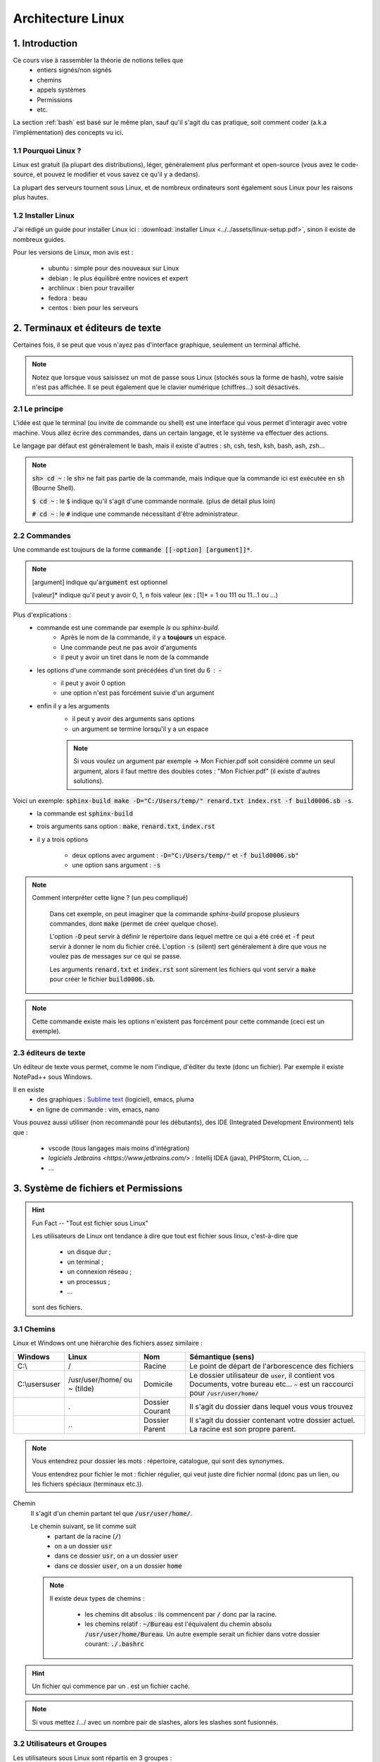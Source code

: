 .. _linux:

================================
Architecture Linux
================================

1. Introduction
================================

Ce cours vise à rassembler la théorie de notions telles que
	* entiers signés/non signés
	* chemins
	* appels systèmes
	* Permissions
	* etc.

La section :ref:`bash` est basé sur le même plan, sauf qu'il s'agit du cas pratique,
soit comment coder (a.k.a l'implémentation) des concepts vu ici.

1.1 Pourquoi Linux ?
***********************

Linux est gratuit (la plupart des distributions), léger, généralement plus performant et open-source
(vous avez le code-source, et pouvez le modifier et vous savez ce qu'il y a dedans).

La plupart des serveurs tournent sous Linux, et de nombreux ordinateurs sont également sous Linux pour les raisons
plus hautes.

1.2 Installer Linux
***********************

J'ai rédigé un guide pour installer Linux ici : :download:`installer Linux <../../assets/linux-setup.pdf>`,
sinon il existe de nombreux guides.

Pour les versions de Linux, mon avis est :

		* ubuntu : simple pour des nouveaux sur Linux
		* debian : le plus équilibré entre novices et expert
		* archlinux : bien pour travailler
		* fedora : beau
		* centos : bien pour les serveurs

2. Terminaux et éditeurs de texte
====================================

Certaines fois, il se peut que vous n'ayez pas d'interface graphique, seulement un terminal affiché.

.. image:: /assets/linux/terminal.png

.. note::

	Notez que lorsque vous saisissez un mot de passe sous Linux (stockés sous la forme de hash),
	votre saisie n'est pas affichée. Il se peut également que le clavier numérique (chiffres...)
	soit désactivés.

2.1 Le principe
***********************

L'idée est que le terminal (ou invite de commande ou shell) est une interface qui vous permet
d'interagir avec votre machine. Vous allez écrire des commandes, dans un certain langage, et le système
va effectuer des actions.

Le langage par défaut est généralement le bash, mais il existe d'autres : sh, csh, tesh, ksh, bash, ash, zsh...

.. note::

	:code:`sh> cd ~` : le :code:`sh>` ne fait pas partie de la commande, mais indique que la commande ici est
	exécutée en :code:`sh` (Bourne Shell).

	:code:`$ cd ~` : le :code:`$` indique qu'il s'agit d'une commande normale. (plus de détail plus loin)

	:code:`# cd ~` : le :code:`#` indique une commande nécessitant d'être administrateur.

2.2 Commandes
***********************

Une commande est toujours de la forme :code:`commande [[-option] [argument]]*`.

.. note::

	[argument] indique qu':code:`argument` est optionnel

	[valeur]* indique qu'il peut y avoir 0, 1, n fois valeur (ex : [1]* = 1 ou 111 ou 11...1 ou ...)

Plus d'explications :
	* commande est une commande par exemple `ls` ou `sphinx-build`.
		* Après le nom de la commande, il y a **toujours** un espace.
		* Une commande peut ne pas avoir d'arguments
		* il peut y avoir un tiret dans le nom de la commande
	* les options d'une commande sont précédées d'un tiret du 6 : :code:`-`
		* il peut y avoir 0 option
		* une option n'est pas forcément suivie d'un argument
	* enfin il y a les arguments
		* il peut y avoir des arguments sans options
		* un argument se termine lorsqu'il y a un espace

		.. note::

			Si vous voulez un argument par exemple -> Mon Fichier.pdf soit considéré comme un seul
			argument, alors il faut mettre des doubles cotes : "Mon Fichier.pdf"
			(il existe d'autres solutions).

Voici un exemple: :code:`sphinx-build make -D="C:/Users/temp/" renard.txt index.rst -f build0006.sb -s`.
	* la commande est :code:`sphinx-build`
	* trois arguments sans option : :code:`make`, :code:`renard.txt`, :code:`index.rst`
	* il y a trois options

		* deux options avec argument : :code:`-D="C:/Users/temp/"` et :code:`-f build0006.sb"`
		* une option sans argument : :code:`-s`

.. note::

	Comment interpréter cette ligne ? (un peu compliqué)

		Dans cet exemple, on peut imaginer que la commande `sphinx-build` propose plusieurs commandes,
		dont :code:`make` (permet de créer quelque chose).

		L'option :code:`-D` peut servir à définir le répertoire dans lequel mettre ce qui a été créé et :code:`-f`
		peut servir à donner le nom du fichier créé. L'option :code:`-s` (silent) sert généralement à dire que vous ne
		voulez pas de messages sur ce qui se passe.

		Les arguments :code:`renard.txt` et :code:`index.rst` sont sûrement les fichiers qui vont servir a :code:`make`
		pour créer le fichier :code:`build0006.sb`.

.. note::

	Cette commande existe mais les options n'existent pas forcément pour cette commande (ceci est un
	exemple).

2.3 éditeurs de texte
************************

Un éditeur de texte vous permet, comme le nom l'indique, d'éditer du texte (donc un fichier). Par
exemple il existe NotePad++ sous Windows.

Il en existe
	* des graphiques : `Sublime text <https://www.sublimetext.com/>`_ (logiciel), emacs, pluma
	* en ligne de commande : vim, emacs, nano

Vous pouvez aussi utiliser (non recommandé pour les débutants), des IDE (Integrated Development Environment)
tels que :

	* vscode (tous langages mais moins d'intégration)
	* `logiciels Jetbrains <https://www.jetbrains.com/>` : Intellij IDEA (java), PHPStorm, CLion, ...
	* ...

3. Système de fichiers et Permissions
========================================

.. hint::

		Fun Fact -- "Tout est fichier sous Linux"

		Les utilisateurs de Linux ont tendance à dire que tout est fichier sous linux,
		c'est-à-dire que

					* un disque dur ;
					* un terminal ;
					* un connexion réseau ;
					* un processus ;
					* ...

		sont des fichiers.

3.1 Chemins
***********************

Linux et Windows ont une hiérarchie des fichiers assez similaire :

============== ===============   ========  ====================================================================
Windows        Linux             Nom       Sémantique (sens)
============== ===============   ========  ====================================================================
C:\\           /                 Racine    Le point de départ de l'arborescence des fichiers

C:\\users\user /usr/user/home/   Domicile  Le dossier utilisateur de :code:`user`, il contient vos Documents,
               ou ~ (tilde)                votre bureau etc... :code:`~` est un raccourci pour
                                           :code:`/usr/user/home/`

\              .                 Dossier   Il s'agit du dossier dans lequel vous vous trouvez
                                 Courant

\              \.\.              Dossier   Il s'agit du dossier contenant votre dossier actuel. La racine
                                 Parent    est son propre parent.
============== ===============   ========  ====================================================================

.. note::

	Vous entendrez pour dossier les mots : répertoire, catalogue, qui sont des synonymes.

	Vous entendrez pour fichier le mot : fichier régulier, qui veut juste dire fichier normal (donc pas un lien,
	ou les fichiers spéciaux (terminaux etc.)).

Chemin
	Il s'agit d'un chemin partant tel que :code:`/usr/user/home/`.

	Le chemin suivant, se lit comme suit
		* partant de la racine (:code:`/`)
		* on a un dossier :code:`usr`
		* dans ce dossier :code:`usr`, on a un dossier :code:`user`
		* dans ce dossier :code:`user`, on a un dossier :code:`home`

	.. note::

		Il existe deux types de chemins :

			* les chemins dit absolus : ils commencent par :code:`/` donc par la racine.
			*
				les chemins relatif : :code:`~/Bureau` est l'équivalent du chemin absolu
				:code:`/usr/user/home/Bureau`. Un autre exemple serait un fichier dans votre
				dossier courant: :code:`./.bashrc`

.. hint::

	Un fichier qui commence par un . est un fichier caché.

.. note::

	Si vous mettez /.../ avec un nombre pair de slashes, alors les slashes sont fusionnés.

3.2 Utilisateurs et Groupes
*****************************

Les utilisateurs sous Linux sont répartis en 3 groupes :
	* :code:`u` : utilisateur, vous êtes le seul dans ce groupe
	* :code:`g` : groupe, il s'agit de votre "groupe principal"
	* :code:`o` : tous les autres utilisateurs

.. note::

		Pour :code:`g`, vous pouvez par exemple créer un groupe "Famille" ou "Promo-année"
		et parce que vous pourrez définir des permissions particulières pour les membres de ce
		groupe (ex: ils peuvent tous lire les dossiers de /pub/cours/ ...).

3.3 Permissions
*****************************

Les permissions sont
	* `r` : read, sa valeur est `4`
	* `w` : write, sa valeur est `2`
	* `x` : execute, sa valeur est `1`

Assigner des permissions, c'est donner une valeur à chacun des groupes
d'utilisateurs :code:`u`, :code:`g`, :code:`o`.

Si vous assignez u=7 alors vous aurez les droits 4 (read) + write (2) + x (exécuter).

.. note::

	Vous pouvez retrouver la notation 751 par exemple donc chiffre1chiffre2chiffre3 qui signifie
	u=chiffre1, g=chiffre2, o=chiffre3

.. hint::

	Read permet de lire un fichier, Write permet de créer et modifier un dossier/fichier.

	Enfin exécuter, permet de traverser un répertoire (par exemple vous pouvez bloquer
	à un répertoire mais pas aux enfants) et d'exécuter un script.

.. note::

	Il existe un groupe d'utilisateur spéciaux : les `super administrateurs`. Certaines actions
	nécessitent des permissions ultra élevées (a.k.a :code:`root`).

4. Motifs (glob pattern) et Manipulations de textes
====================================================

4.1 Motifs
*************

En Shell, les chaines de caractères contenant \*, ?, [, ... sont des motifs,
donc le shell remplace notre texte par le motif correspondant seulement s’il en existe un sinon
il reste inchangé.

Les wildcards (\*, ?, [ ) sont :

	*	:code:`x` qui signifie exactement un fois le caractère x
	*	:code:`*` qui signifie un chaine de caractères possiblement vide
	*	:code:`?` qui signifie exactement un caractère
	*	:code:`[...]` qui signifie exactement un caractère parmi ceux entre crochet
	*	:code:`[^...]` ou :code:`[ !...]` signifie exactement un caractère qui ne soit pas parmi ceux entre crochet.

.. note::

	Il est également possible d'utiliser des intervals : 	:code:`[a-z]` ou :code:`[0-9]`

Il existe quelques expressions pour éviter de devoir tapper certains motifs

	* :code:`[[ :digit :]]` pour un nombre
	* :code:`[[ :upper :]]` pour une majuscule
	* :code:`[[ :lower :]]` pour une minuscule
	* :code:`[[ :space :]]` pour les caractères espace, tabulation, saut de ligne…
	* :code:`[[ :alnum :]]` pour tous les caractères alphanumériques.

.. note::

	On peut protéger un caractère avec \ ou encore avec [caractère] (donc seulement caractère dans l’intervalle).

	Ex : \$ ou [$] pour faire ‘$‘ .

4.2 Regex ou expression régulières
***************************************

Alternativement aux motifs, il est possible d'utiliser des expressions régulières.

La plupart des motifs existent en regex, sauf

	* :code:`?` (exactement un caractère) a été remplacé par :code:`.`

De nouveaux symbols ont été introduits :

	* :code:`x?` signifie que x est optionnel
	* :code:`x+` signifie au moins une fois x
	* :code:`$x` signifie une ligne qui commence par x
	* :code:`x^` signifie une ligne qui finit par x
	* :code:`x{n, m}` signifie au moins n fois x et au maximum m fois. Notez que n et m sont facultatifs.

.. warning::

	Souvent (pour ne pas dire tout le temps), seulement la partie qui matche (=correspond)
	à votre expression régulière est ~retournée/affichée.

	Pär exemple si vous avez un fichier que que vous exécutez la regex suivant dessus, en affichant
	les matches :code:`x^` : pour chaque ligne qui finit par x, alors  :code:`x` sera affiché (et non
	la vraie ligne qui finie par x).

.. note::

	Vous pouvez grouper des caractères pour leur appliquer une expression régulière en les mettant
	entre parenthèses: :code:`(ab)+` signifie au moins une fois :code:`ab`.

4.3 Utilisation
***********************

Les motifs/regex sont utilisés partout :
	* vous recherchez un fichier dont vous ne connaissez que l'extension par exemple
	* vous voulez obtenir tous les fichiers (*)
	* vous voulez modifier les lignes d'un fichiers qui sont d'un certain format.

5. Encodage des entiers
========================================

5.1 Entiers signés
***********************

On utilisera des base principalement les base 2 (binaire), 8 (octal) et 16 (hexadécimal) pour représenter des
nombres.

Les valeurs prises sont de 0 à n-1 avec n le nombre de la base.

On représentera les entiers jusqu’à 9 puis les lettres de l’alphabet de A à Z (base max 35 -> 0-Z).

5.1.1 BASE 2
--------------

Soit un nombre, je recherche une combinaison pour l’obtenir, je mets 1 si j’ai utilisé un chiffre sinon 0.

Inversement, si j’ai un chiffre binaire, je fais la somme des 1 multipliés par la puissance de 2 correspondante
pour obtenir mon nombre.

=========== =========== =========== =========== =========== =========== =========== =========== ===========
:math:`2^8` :math:`2^7` :math:`2^6` :math:`2^5` :math:`2^4` :math:`2^3` :math:`2^2` :math:`2^1` :math:`2^0`
=========== =========== =========== =========== =========== =========== =========== =========== ===========
256         128         64          32          16          8           4           2           1
=========== =========== =========== =========== =========== =========== =========== =========== ===========

.. code:: bash

		#Ex avec 12
		12
		# décompose avec des valeurs du tableau
		= 8 + 4
		#on réécris le tableau avec des 1 dans les 2^ utilisés pour écrire 12
		= 0*256+0*128+0*64+0*32+0*16+1*8+1*4+0*2+0*1
		# ce qui donne
		000001100
		# puis pour revenir à 12, on multiple par 2^ position du 1 dans le tableau
		# ce qui donne (de droite vers le dernier 1 à gauche)
		0*2^0+0*2^1+1*2^2+1*2^3 = 2^2+2^3 = 4 + 8 = 12

5.1.2 BASE 8
--------------

Pour la base 8, on part du principe que un nombre en base 8 ⇔ 3 en base 2,
on rajoute des zéros devant notre nombre binaire pour convertir s’il en manque.

5.1.3 BASE 16
--------------

Sur le même principe, un nombre en base 16 ⇔ 4 en base 2.

5.2 Entiers non signés
***********************

Dans la machine, les entiers sont signé : ceux commençant par (bit de poids fort) 0 sont positif tandis que
ceux commençant par un 1 sont négatifs.
Sur n bits signés valeurs vont de : :math:`]-2^{n-1}, 0] \cup ]0,2^{n-1}-1[`.

5.2.1 Pour écrire un chiffre négatif (complément à 2)
----------------------------------------------------------

* on fait l’inverse dit complément à 1 (1 devient 0 et 0 devient 1)
* on ajoute 1 au résultat.

5.2.2 Pour lire un chiffre
----------------------------------------------------------

* Si le bit de poids fort est 1, on fait le complément à 2 et on met un 1 devant le résultat.
* Si le bit de poids fort est 0, on fait comme pour les entiers non signés.

5.2.3 Faire des calculs
----------------------------------------------------------

* On fait le complément si un nombre est négatif puis on fait la somme.
* Pour faire une soustraction, je fais le complément du 2e membre (peu importe son signe).
* Il peut y avoir des débordement (on ne peut pas obtenir le bon résultat car il n’est pas dans notre intervalle) :
* Si le bit de signe et le dernier bit de retenu (vaut 0 si pas de retenue) sont identiques alors il n’y a pas de débordement.
* S’ils sont différent alors il y a un débordement (=overflow)

6. Scripts
========================================

...

7. Processus et signaux
========================================

...

8. Appels systèmes
========================================

...